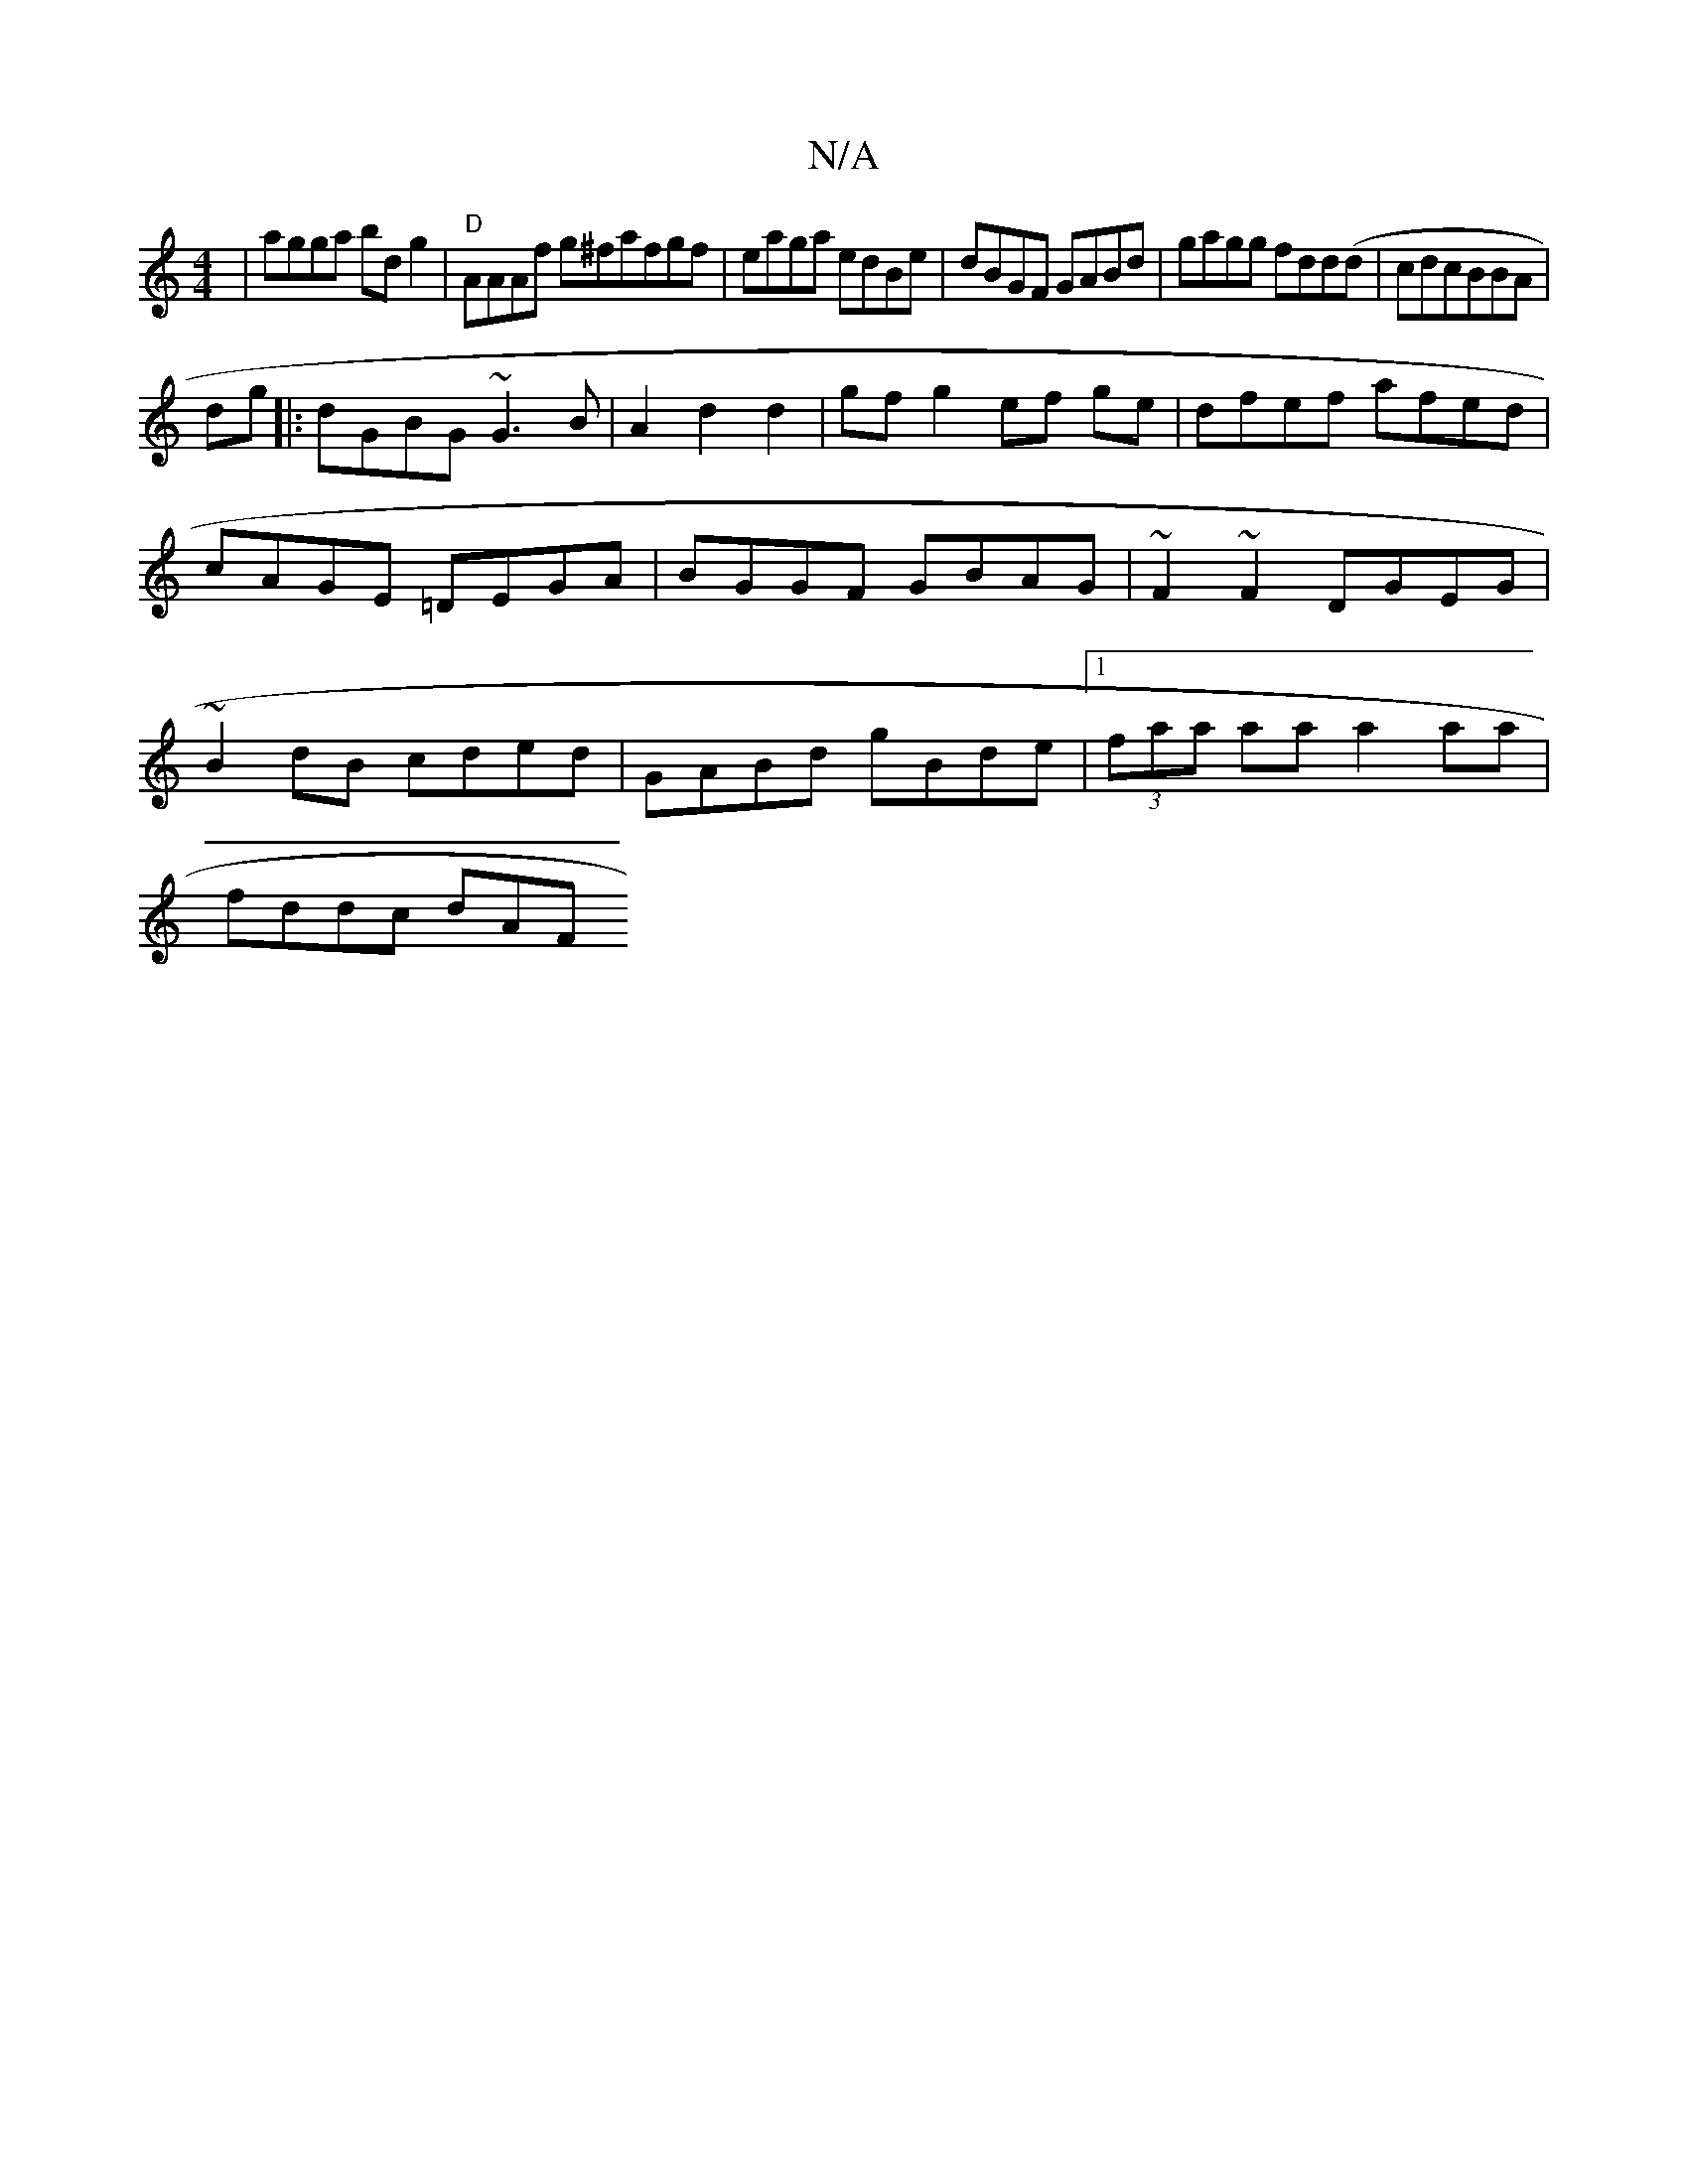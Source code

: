 X:1
T:N/A
M:4/4
R:N/A
K:Cmajor
 |agga bdg2| "D"AAAf g^fafgf|eaga edBe|dBGF GABd|gagg fdd(d|cdcBBA|
dg |:dGBG ~G3B|A2d2d2-|gf g2 ef ge | dfef afed | cAGE =DEGA | BGGF GBAG | ~F2~F2 DGEG|~B2dB cded|GABd gBde|1 (3faa aa a2aa|
fddc dAF